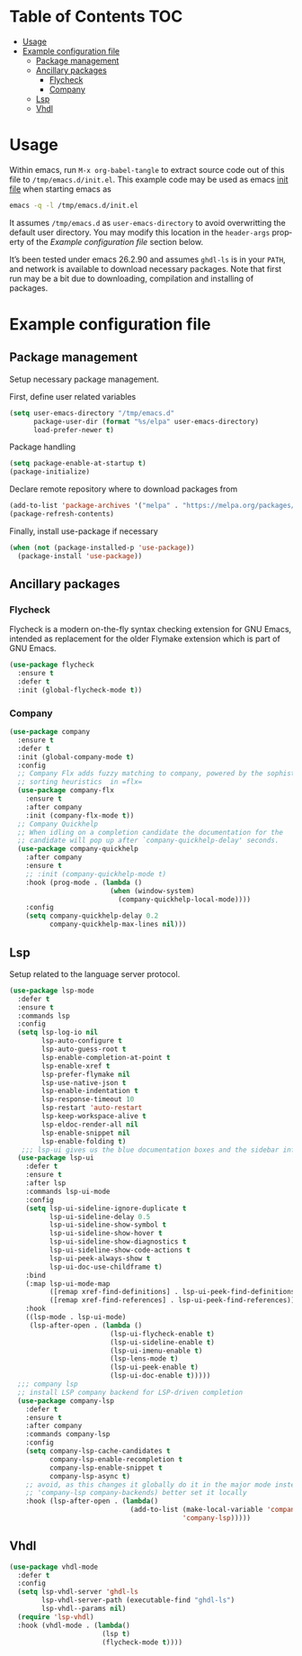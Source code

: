 #+AUTHOR:    Cayetano Santos
#+LANGUAGE:  en
#+DESCRIPTION: Example emacs configuration
#+OPTIONS:   H:3 num:nil toc:2

* Table of Contents                                 :TOC:
:PROPERTIES:
:VISIBILITY: all
:END:

- [[#usage][Usage]]
- [[#example-configuration-file][Example configuration file]]
  - [[#package-management][Package management]]
  - [[#ancillary-packages][Ancillary packages]]
    - [[#flycheck][Flycheck]]
    - [[#company][Company]]
  - [[#lsp][Lsp]]
  - [[#vhdl][Vhdl]]

* Usage

Within emacs, run =M-x org-babel-tangle= to extract source code out of this file
to =/tmp/emacs.d/init.el=. This example code may be used as emacs [[https://www.gnu.org/software/emacs/manual/html_node/emacs/Init-File.html][init file]] when
starting emacs as

#+begin_src sh :tangle no
  emacs -q -l /tmp/emacs.d/init.el
#+end_src

It assumes =/tmp/emacs.d= as =user-emacs-directory= to avoid overwritting the
default user directory. You may modify this location in the =header-args= property
of the [[*Example configuration file][Example configuration file]] section below.

It’s been tested under emacs 26.2.90 and assumes =ghdl-ls= is in your =PATH=, and
network is available to download necessary packages. Note that first run may be
a bit due to downloading, compilation and installing of packages.

* Example configuration file
:PROPERTIES:
:header-args: :tangle /tmp/emacs.d/init.el :mkdirp yes
:END:

** Package management

Setup necessary package management.

First, define user related variables

#+begin_src emacs-lisp
  (setq user-emacs-directory "/tmp/emacs.d"
        package-user-dir (format "%s/elpa" user-emacs-directory)
        load-prefer-newer t)
#+end_src

Package handling

#+begin_src emacs-lisp
  (setq package-enable-at-startup t)
  (package-initialize)
#+end_src

Declare remote repository where to download packages from

#+begin_src emacs-lisp
  (add-to-list 'package-archives '("melpa" . "https://melpa.org/packages/") t)
  (package-refresh-contents)
#+end_src

Finally, install use-package if necessary

#+begin_src emacs-lisp
  (when (not (package-installed-p 'use-package))
    (package-install 'use-package))
#+end_src

** Ancillary packages

*** Flycheck

Flycheck is a modern on-the-fly syntax checking extension for GNU Emacs,
intended as replacement for the older Flymake extension which is part of GNU
Emacs.

#+begin_src emacs-lisp
  (use-package flycheck
    :ensure t
    :defer t
    :init (global-flycheck-mode t))
#+end_src

*** Company

#+begin_src emacs-lisp
  (use-package company
    :ensure t
    :defer t
    :init (global-company-mode t)
    :config
    ;; Company Flx adds fuzzy matching to company, powered by the sophisticated
    ;; sorting heuristics  in =flx=
    (use-package company-flx
      :ensure t
      :after company
      :init (company-flx-mode t))
    ;; Company Quickhelp
    ;; When idling on a completion candidate the documentation for the
    ;; candidate will pop up after `company-quickhelp-delay' seconds.
    (use-package company-quickhelp
      :after company
      :ensure t
      ;; :init (company-quickhelp-mode t)
      :hook (prog-mode . (lambda ()
                           (when (window-system)
                             (company-quickhelp-local-mode))))
      :config
      (setq company-quickhelp-delay 0.2
            company-quickhelp-max-lines nil)))
#+end_src

** Lsp

Setup related to the language server protocol.

#+begin_src emacs-lisp
  (use-package lsp-mode
    :defer t
    :ensure t
    :commands lsp
    :config
    (setq lsp-log-io nil
          lsp-auto-configure t
          lsp-auto-guess-root t
          lsp-enable-completion-at-point t
          lsp-enable-xref t
          lsp-prefer-flymake nil
          lsp-use-native-json t
          lsp-enable-indentation t
          lsp-response-timeout 10
          lsp-restart 'auto-restart
          lsp-keep-workspace-alive t
          lsp-eldoc-render-all nil
          lsp-enable-snippet nil
          lsp-enable-folding t)
     ;;; lsp-ui gives us the blue documentation boxes and the sidebar info
    (use-package lsp-ui
      :defer t
      :ensure t
      :after lsp
      :commands lsp-ui-mode
      :config
      (setq lsp-ui-sideline-ignore-duplicate t
            lsp-ui-sideline-delay 0.5
            lsp-ui-sideline-show-symbol t
            lsp-ui-sideline-show-hover t
            lsp-ui-sideline-show-diagnostics t
            lsp-ui-sideline-show-code-actions t
            lsp-ui-peek-always-show t
            lsp-ui-doc-use-childframe t)
      :bind
      (:map lsp-ui-mode-map
            ([remap xref-find-definitions] . lsp-ui-peek-find-definitions)
            ([remap xref-find-references] . lsp-ui-peek-find-references))
      :hook
      ((lsp-mode . lsp-ui-mode)
       (lsp-after-open . (lambda ()
                           (lsp-ui-flycheck-enable t)
                           (lsp-ui-sideline-enable t)
                           (lsp-ui-imenu-enable t)
                           (lsp-lens-mode t)
                           (lsp-ui-peek-enable t)
                           (lsp-ui-doc-enable t)))))
    ;;; company lsp
    ;; install LSP company backend for LSP-driven completion
    (use-package company-lsp
      :defer t
      :ensure t
      :after company
      :commands company-lsp
      :config
      (setq company-lsp-cache-candidates t
            company-lsp-enable-recompletion t
            company-lsp-enable-snippet t
            company-lsp-async t)
      ;; avoid, as this changes it globally do it in the major mode instead (push
      ;; 'company-lsp company-backends) better set it locally
      :hook (lsp-after-open . (lambda()
                                (add-to-list (make-local-variable 'company-backends)
                                             'company-lsp)))))
#+end_src

** Vhdl

#+begin_src emacs-lisp
(use-package vhdl-mode
  :defer t
  :config
  (setq lsp-vhdl-server 'ghdl-ls
        lsp-vhdl-server-path (executable-find "ghdl-ls")
        lsp-vhdl--params nil)
  (require 'lsp-vhdl)
  :hook (vhdl-mode . (lambda()
                       (lsp t)
                       (flycheck-mode t))))
#+end_src
